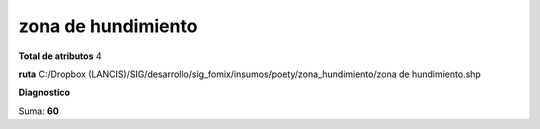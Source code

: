 zona de hundimiento
#####################

**Total de atributos**
4

**ruta**
C:/Dropbox (LANCIS)/SIG/desarrollo/sig_fomix/insumos/poety/zona_hundimiento/zona de hundimiento.shp

**Diagnostico**

.. csv-table:: Diagnostico
     :file: ./csv/diag_zona_de_hundimiento.csv
     :header-rows: 1

Suma: **60**

